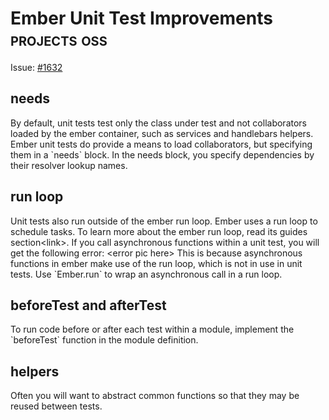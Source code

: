 * Ember Unit Test Improvements                                 :projects:oss:

Issue: [[https://github.com/emberjs/guides/issues/1632][#1632]]

** needs
By default, unit tests test only the class under test and not collaborators loaded by the ember container, such as services and handlebars helpers.
Ember unit tests do provide a means to load collaborators, but specifying them in a `needs` block.  
In the needs block, you specify dependencies by their resolver lookup names.

** run loop
Unit tests also run outside of the ember run loop.  
Ember uses a run loop to schedule tasks.  To learn more about the ember run loop, read its guides section<link>.
If you call asynchronous functions within a unit test, you will get the following error:
<error pic here>
This is because asynchronous functions in ember make use of the run loop, which is not in use in unit tests.
Use `Ember.run` to wrap an asynchronous call in a run loop.

** beforeTest and afterTest
To run code before or after each test within a module, implement the `beforeTest` function in the module definition.

** helpers
Often you will want to abstract common functions so that they may be reused between tests.

